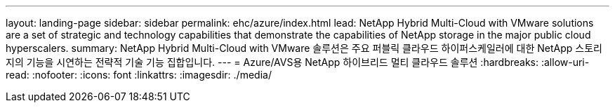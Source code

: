 ---
layout: landing-page 
sidebar: sidebar 
permalink: ehc/azure/index.html 
lead: NetApp Hybrid Multi-Cloud with VMware solutions are a set of strategic and technology capabilities that demonstrate the capabilities of NetApp storage in the major public cloud hyperscalers. 
summary: NetApp Hybrid Multi-Cloud with VMware 솔루션은 주요 퍼블릭 클라우드 하이퍼스케일러에 대한 NetApp 스토리지의 기능을 시연하는 전략적 기술 기능 집합입니다. 
---
= Azure/AVS용 NetApp 하이브리드 멀티 클라우드 솔루션
:hardbreaks:
:allow-uri-read: 
:nofooter: 
:icons: font
:linkattrs: 
:imagesdir: ./media/


